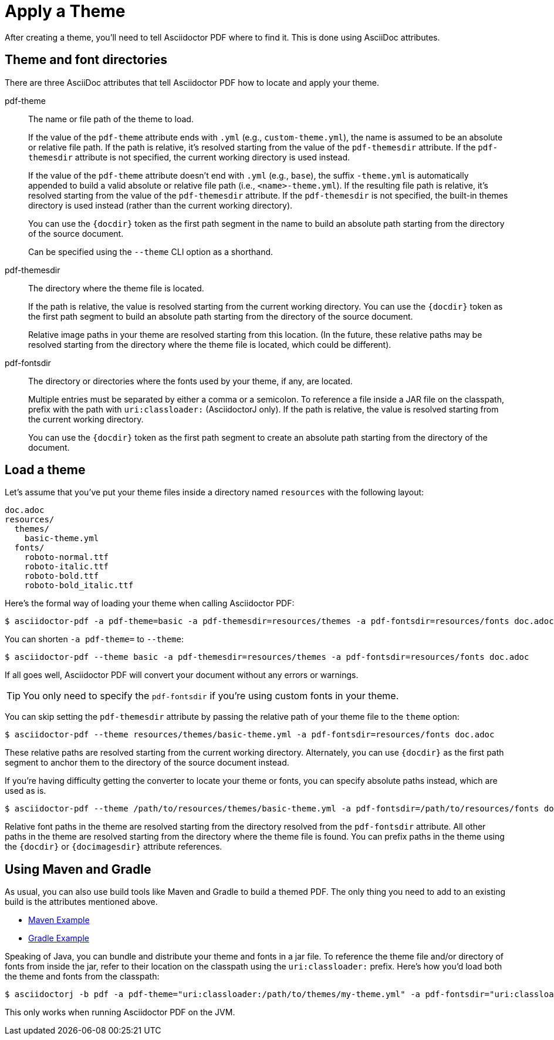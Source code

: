= Apply a Theme

After creating a theme, you'll need to tell Asciidoctor PDF where to find it.
This is done using AsciiDoc attributes.

== Theme and font directories

There are three AsciiDoc attributes that tell Asciidoctor PDF how to locate and apply your theme.

pdf-theme:: The name or file path of the theme to load.
+
If the value of the `pdf-theme` attribute ends with `.yml` (e.g., `custom-theme.yml`), the name is assumed to be an absolute or relative file path.
If the path is relative, it's resolved starting from the value of the `pdf-themesdir` attribute.
If the `pdf-themesdir` attribute is not specified, the current working directory is used instead.
+
If the value of the `pdf-theme` attribute doesn't end with `.yml` (e.g., `base`), the suffix `-theme.yml` is automatically appended to build a valid absolute or relative file path (i.e., `<name>-theme.yml`).
If the resulting file path is relative, it's resolved starting from the value of the `pdf-themesdir` attribute.
If the `pdf-themesdir` is not specified, the built-in themes directory is used instead (rather than the current working directory).
+
You can use the `+{docdir}+` token as the first path segment in the name to build an absolute path starting from the directory of the source document.
+
Can be specified using the `--theme` CLI option as a shorthand.

pdf-themesdir:: The directory where the theme file is located.
+
If the path is relative, the value is resolved starting from the current working directory.
You can use the `+{docdir}+` token as the first path segment to build an absolute path starting from the directory of the source document.
+
Relative image paths in your theme are resolved starting from this location.
(In the future, these relative paths may be resolved starting from the directory where the theme file is located, which could be different).

pdf-fontsdir:: The directory or directories where the fonts used by your theme, if any, are located.
+
Multiple entries must be separated by either a comma or a semicolon.
To reference a file inside a JAR file on the classpath, prefix with the path with `uri:classloader:` (AsciidoctorJ only).
If the path is relative, the value is resolved starting from the current working directory.
+
You can use the `+{docdir}+` token as the first path segment to create an absolute path starting from the directory of the document.

== Load a theme

Let's assume that you've put your theme files inside a directory named `resources` with the following layout:

....
doc.adoc
resources/
  themes/
    basic-theme.yml
  fonts/
    roboto-normal.ttf
    roboto-italic.ttf
    roboto-bold.ttf
    roboto-bold_italic.ttf
....

Here's the formal way of loading your theme when calling Asciidoctor PDF:

 $ asciidoctor-pdf -a pdf-theme=basic -a pdf-themesdir=resources/themes -a pdf-fontsdir=resources/fonts doc.adoc

You can shorten `-a pdf-theme=` to `--theme`:

 $ asciidoctor-pdf --theme basic -a pdf-themesdir=resources/themes -a pdf-fontsdir=resources/fonts doc.adoc

If all goes well, Asciidoctor PDF will convert your document without any errors or warnings.

TIP: You only need to specify the `pdf-fontsdir` if you're using custom fonts in your theme.

You can skip setting the `pdf-themesdir` attribute by passing the relative path of your theme file to the `theme` option:

 $ asciidoctor-pdf --theme resources/themes/basic-theme.yml -a pdf-fontsdir=resources/fonts doc.adoc

These relative paths are resolved starting from the current working directory.
Alternately, you can use `+{docdir}+` as the first path segment to anchor them to the directory of the source document instead.

If you're having difficulty getting the converter to locate your theme or fonts, you can specify absolute paths instead, which are used as is.

 $ asciidoctor-pdf --theme /path/to/resources/themes/basic-theme.yml -a pdf-fontsdir=/path/to/resources/fonts doc.adoc

Relative font paths in the theme are resolved starting from the directory resolved from the `pdf-fontsdir` attribute.
All other paths in the theme are resolved starting from the directory where the theme file is found.
You can prefix paths in the theme using the `+{docdir}+` or `+{docimagesdir}+` attribute references.

== Using Maven and Gradle

As usual, you can also use build tools like Maven and Gradle to build a themed PDF.
The only thing you need to add to an existing build is the attributes mentioned above.

* https://github.com/asciidoctor/asciidoctor-maven-examples/tree/master/asciidoctor-pdf-with-theme-example[Maven Example^]
* https://github.com/asciidoctor/asciidoctor-gradle-examples/tree/master/asciidoc-to-pdf-with-theme-example[Gradle Example^]

Speaking of Java, you can bundle and distribute your theme and fonts in a jar file.
To reference the theme file and/or directory of fonts from inside the jar, refer to their location on the classpath using the `uri:classloader:` prefix.
Here's how you'd load both the theme and fonts from the classpath:

 $ asciidoctorj -b pdf -a pdf-theme="uri:classloader:/path/to/themes/my-theme.yml" -a pdf-fontsdir="uri:classloader:/path/to/fonts" document.adoc

This only works when running Asciidoctor PDF on the JVM.
